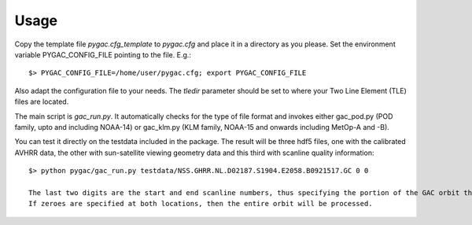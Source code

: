Usage
-----

Copy the template file *pygac.cfg_template* to *pygac.cfg* and place
it in a directory as you please. Set the environment variable PYGAC_CONFIG_FILE
pointing to the file. E.g.::
 
  $> PYGAC_CONFIG_FILE=/home/user/pygac.cfg; export PYGAC_CONFIG_FILE

Also adapt the configuration file to your needs. The *tledir* parameter should
be set to where your Two Line Element (TLE) files are located.

The main script is *gac_run.py*. It automatically checks for the type of file
format and invokes either gac_pod.py (POD family, upto and including NOAA-14) or gac_klm.py
(KLM family, NOAA-15 and onwards including MetOp-A and -B). 

You can test it directly on the testdata included in the package. The result will be three hdf5 files, one with the
calibrated AVHRR data, the other with sun-satellite viewing geometry data and this third with scanline quality information::

 $> python pygac/gac_run.py testdata/NSS.GHRR.NL.D02187.S1904.E2058.B0921517.GC 0 0
 
 The last two digits are the start and end scanline numbers, thus specifying the portion of the GAC orbit that user wants to process. 
 If zeroes are specified at both locations, then the entire orbit will be processed. 


